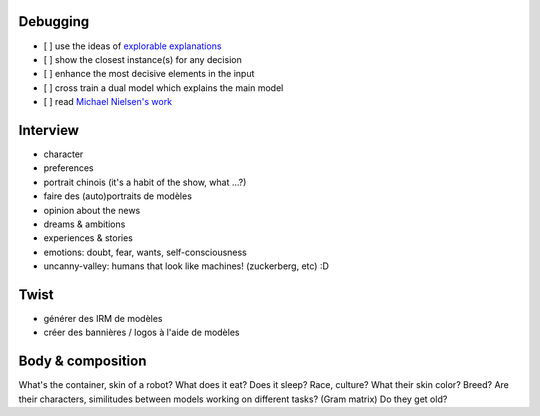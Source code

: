 Debugging
---------

- [ ] use the ideas of `explorable explanations <http://datastori.es/tag/explorable-explanations/>`_
- [ ] show the closest instance(s) for any decision
- [ ] enhance the most decisive elements in the input
- [ ] cross train a dual model which explains the main model
- [ ] read `Michael Nielsen's work <http://michaelnielsen.org/reinventing_explanation/index.html>`_

Interview
---------

- character
- preferences
- portrait chinois (it's a habit of the show, what ...?)
- faire des (auto)portraits de modèles
- opinion about the news
- dreams & ambitions
- experiences & stories
- emotions: doubt, fear, wants, self-consciousness
- uncanny-valley: humans that look like machines! (zuckerberg, etc) :D

Twist
-----

- générer des IRM de modèles
- créer des bannières / logos à l'aide de modèles

Body & composition
------------------

What's the container, skin of a robot?
What does it eat? Does it sleep?
Race, culture? What their skin color? Breed?
Are their characters, similitudes between models working on different tasks? (Gram matrix)
Do they get old?
